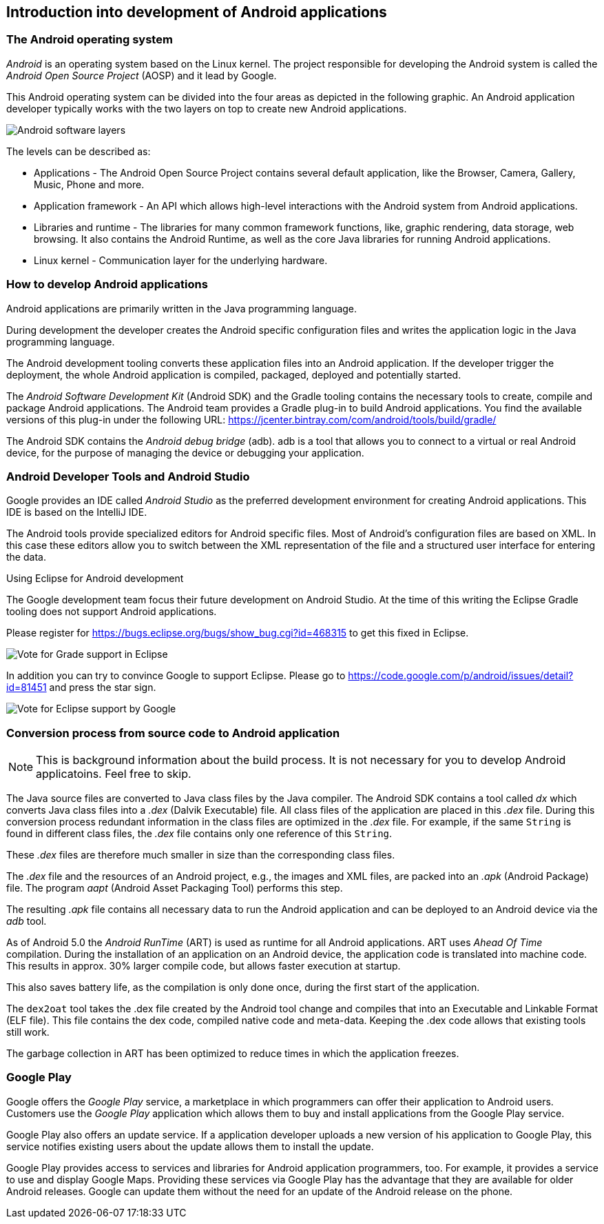 == Introduction into development of Android applications

=== The Android operating system
		
_Android_ is an operating system based on the Linux kernel. 
The project responsible for developing the Android system is called the _Android Open Source Project_ (AOSP) and it lead by  Google.
		
		
This Android operating system can be divided into the four areas as depicted in the following graphic. 
An Android application developer typically works with the two layers on top to create new Android applications.
		
image::androidsoftwarelayer10.png[Android software layers, pdfwidth=60%]

The levels can be described as:
		
* Applications - The Android Open Source Project contains  several default application, like the Browser, Camera, Gallery, Music, Phone and more.
* Application framework - An API which allows high-level interactions with the Android system from Android applications.
* Libraries and runtime - The libraries for many common framework functions, like, graphic rendering, data storage, web browsing. 
It also contains the Android Runtime, as well as the core Java libraries for running Android applications.
* Linux kernel - Communication layer for the underlying hardware.

=== How to develop Android applications

Android applications are primarily written in the Java programming language.
		
During development the developer creates the Android specific configuration files and writes the application logic in the Java programming language.
		
The Android development tooling converts these application files into an Android application.
If the developer trigger the deployment, the whole Android application is compiled, packaged, deployed and potentially started.
		
		
The _Android Software Development Kit_ (Android SDK) and the Gradle tooling contains the necessary tools to create, compile and package Android applications. 
The Android team provides a Gradle plug-in to build Android applications.
You find the available versions of this plug-in under the following URL: https://jcenter.bintray.com/com/android/tools/build/gradle/

The Android SDK contains the _Android debug bridge_ (adb). 
adb is  a tool that allows you to connect to a virtual or real Android device, for the purpose of managing the device or debugging your application.
		
=== Android Developer Tools and Android Studio
		
Google provides an IDE called _Android Studio_ as the preferred development environment for creating Android applications. 
This IDE is based on the IntelliJ IDE.
		
The Android tools provide specialized editors for Android specific files.
Most of Android's configuration files are based on XML. 
In this case these editors allow you to switch between the XML representation of the file and a structured user interface for entering the data.

.Using Eclipse for Android development
****

	
The Google development team focus their future development on Android Studio.
At the time of this writing the Eclipse Gradle tooling does not support Android applications.

Please register for https://bugs.eclipse.org/bugs/show_bug.cgi?id=468315 to get this fixed in Eclipse.

image::EclipseGradleAndroidSupport.png[Vote for Grade support in Eclipse, pdfwidth=60%]

In addition you can try to convince Google to support Eclipse. Please go to https://code.google.com/p/android/issues/detail?id=81451 and press the star sign.
	
image::eclipsegradlesupportbug.png[Vote for Eclipse support by Google, pdfwidth=60%]
	
****
		
=== Conversion process from source code to Android application

NOTE: This is background information about the build process. It is not necessary for you to develop Android applicatoins. Feel free to skip.
		
The Java source files are converted to Java class files by the Java compiler.
The Android SDK contains a tool called _dx_ which converts Java class files into a _.dex_ (Dalvik Executable) file. 
All class files of the application are placed in this _.dex_ file. 
During this conversion process redundant information in the class files are optimized in the _.dex_ file.
For example, if the same `String` is found in different class files, the _.dex_ file contains only one reference of this `String`.
	
These _.dex_ files are therefore much smaller in size than the corresponding class files.

The _.dex_ file and the resources of an Android project, e.g., the images and XML files, are packed into an _.apk_ (Android Package) file. 
The program _aapt_ (Android Asset Packaging Tool) performs this step.
		
The resulting _.apk_ file contains all necessary data to run the Android application and can be deployed to an Android device via the _adb_ tool.

As of Android 5.0 the _Android RunTime_ (ART) is used as runtime for all Android applications.
ART uses _Ahead Of Time_ compilation. 
During the installation of  an application on an Android device, the application code is translated into machine code.
This results in approx. 30% larger compile code, but allows faster execution at startup.
		
This also saves battery life, as the compilation is only done once, during the first start of the application.
		
The `dex2oat` tool takes the .dex file created by the Android tool change and compiles that into an Executable and Linkable Format (ELF file).
This file contains the dex code, compiled native code and meta-data.
Keeping the .dex code allows that existing tools still work.
		
The garbage collection in ART has been optimized to reduce times in which the application freezes.
		
=== Google Play
		
Google offers the _Google Play_ service, a marketplace in which programmers can offer their application to Android users. 
Customers use the _Google Play_ application which allows them to buy and install applications from the Google Play service.
		
Google Play also offers an update service. 
If a application developer uploads a new version of his application to Google Play, this service notifies existing users about the update allows them to install the update.
		
		
Google Play provides access to services and libraries for Android  application programmers, too. 
For example, it provides a service to use and display Google Maps.
Providing these services via Google Play has the advantage that they are available  for older Android releases. 
Google can update them without the need for an update of the Android release on the phone.

